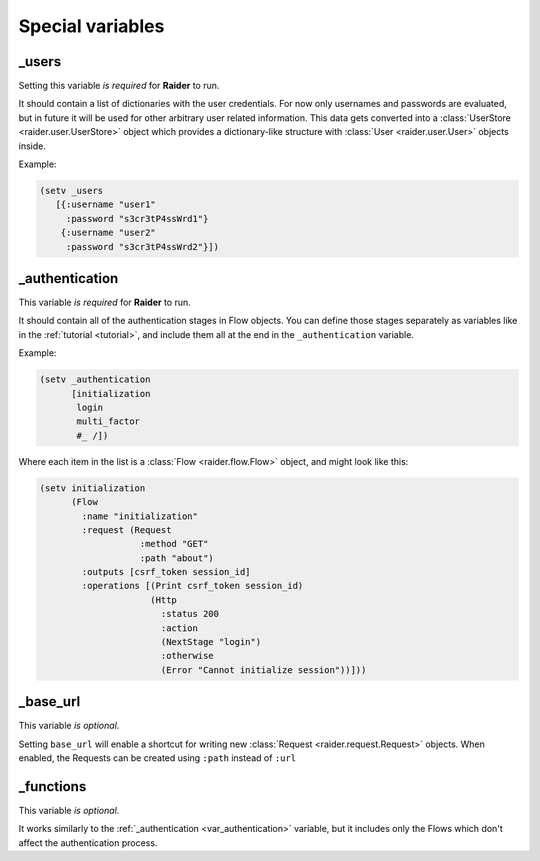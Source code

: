 Special variables
=================


.. _var_users:

_users
------

Setting this variable *is required* for **Raider** to run.

It should contain a list of dictionaries with the user credentials. For
now only usernames and passwords are evaluated, but in future it will be
used for other arbitrary user related information. This data gets
converted into a :class:`UserStore <raider.user.UserStore>` object which
provides a dictionary-like structure with :class:`User
<raider.user.User>` objects inside.

Example:

.. code-block:: hylang
		
    (setv _users
       [{:username "user1"
  	 :password "s3cr3tP4ssWrd1"}
        {:username "user2"
         :password "s3cr3tP4ssWrd2"}])   

.. _var_authentication:

_authentication
---------------

This variable *is required* for **Raider** to run.

It should contain all of the authentication stages in Flow
objects. You can define those stages separately as variables like in
the :ref:`tutorial <tutorial>`, and include them all at the end in the
``_authentication`` variable.

Example:

.. code-block:: hylang

    (setv _authentication
          [initialization
           login
           multi_factor
           #_ /])


Where each item in the list is a :class:`Flow <raider.flow.Flow>` object, and
might look like this:

.. code-block:: hylang

    (setv initialization
          (Flow
            :name "initialization"
            :request (Request
                       :method "GET"
                       :path "about")
            :outputs [csrf_token session_id]
            :operations [(Print csrf_token session_id)
                         (Http
                           :status 200
                           :action
                           (NextStage "login")
                           :otherwise
                           (Error "Cannot initialize session"))]))		

.. _var_base_url:

_base_url
---------

This variable *is optional*.

Setting ``base_url`` will enable a shortcut for writing new
:class:`Request <raider.request.Request>` objects. When enabled, the
Requests can be created using ``:path`` instead of ``:url``


.. _var_functions:

_functions
----------

This variable *is optional*.

It works similarly to the :ref:`_authentication <var_authentication>`
variable, but it includes only the Flows which don't affect the
authentication process.
